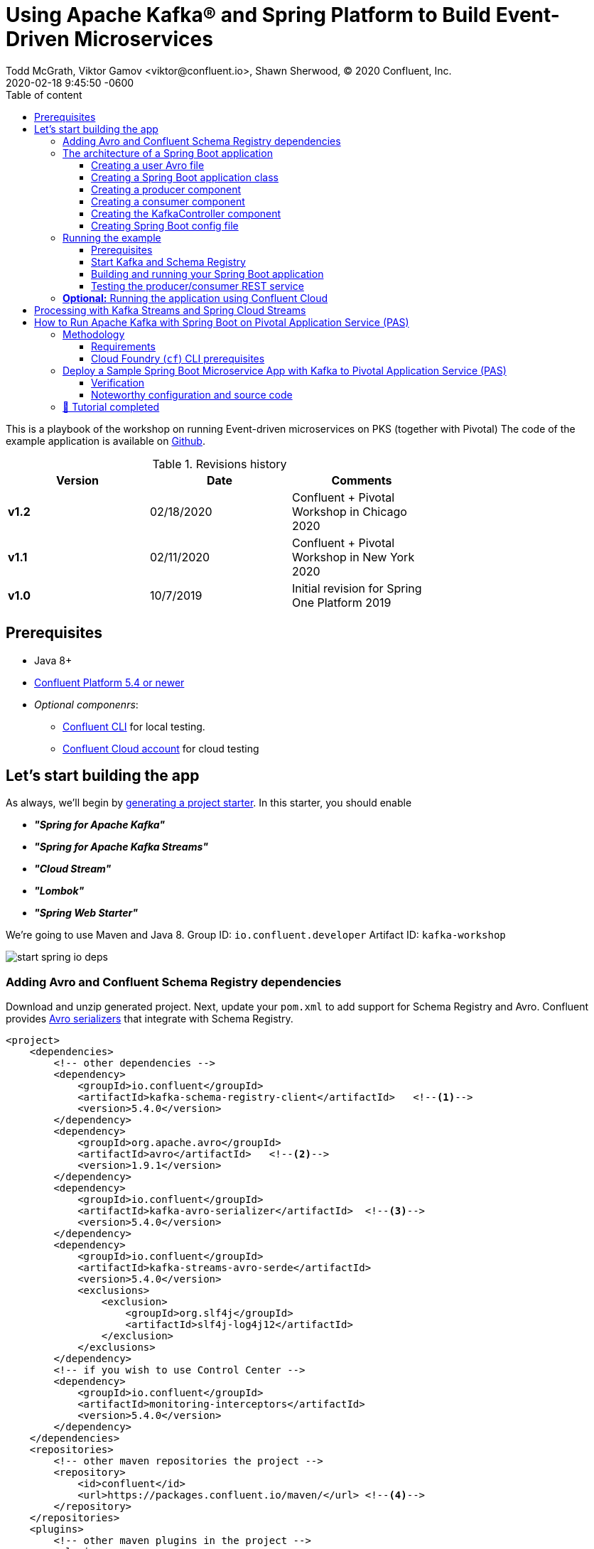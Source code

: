 = Using Apache Kafka® and Spring Platform to Build Event-Driven Microservices
Todd McGrath, Viktor Gamov <viktor@confluent.io>, Shawn Sherwood, © 2020 Confluent, Inc. 
2020-02-18
:revdate: 2020-02-18 9:45:50 -0600
:linkattrs:
:ast: &ast;
:y: &#10003;
:n: &#10008;
:y: icon:check-sign[role="green"]
:n: icon:check-minus[role="red"]
:c: icon:file-text-alt[role="blue"]
:toc: auto
:toc-placement: auto
:toc-position: auto
:toc-title: Table of content
:toclevels: 3
:idprefix:
:idseparator: -
:sectanchors:
:icons: font
:source-highlighter: highlight.js
:highlightjs-theme: idea
:experimental:
ifndef::awestruct[]
:awestruct-draft: false
:awestruct-layout: post
:awestruct-tags: []
:idprefix:
:idseparator: -
:imagesdir: ../images
endif::awestruct[]

This is a playbook of the workshop on running Event-driven microservices on PKS (together with Pivotal)
The code of the example application is available on https://github.com/gAmUssA/springboot-kafka-avro[Github].

.Revisions history
[width="70%",cols="",options="header"]
|===
|Version    |Date       | Comments
|*v1.2*     |02/18/2020 | Confluent + Pivotal Workshop in Chicago 2020
|*v1.1*     |02/11/2020 | Confluent + Pivotal Workshop in New York 2020
|*v1.0*     |10/7/2019  | Initial revision for Spring One Platform 2019
|===

toc::[]

== Prerequisites

* Java 8+
* http://confluent.io/download/[Confluent Platform 5.4 or newer]
* _Optional componenrs_: 
** https://docs.confluent.io/current/cli/installing.html[Confluent CLI] for local testing.
** http://confluent.io/cloud[Confluent Cloud account] for cloud testing

== Let’s start building the app

As always, we’ll begin by http://start.spring.io/[generating a project starter]. 
In this starter, you should enable

* *_"Spring for Apache Kafka"_*
* *_"Spring for Apache Kafka Streams"_*
* *_"Cloud Stream"_* 
* *_"Lombok"_*
* *_"Spring Web Starter"_*

We're going to use Maven and Java 8.
Group ID: `io.confluent.developer`
Artifact ID: `kafka-workshop`

image::start_spring_io_deps.jpg[]

=== Adding Avro and Confluent Schema Registry dependencies

Download and unzip generated project.
Next, update your `pom.xml` to add support for Schema Registry and Avro.
Confluent provides https://docs.confluent.io/current/app-development/index.html#native-clients-with-serializers[Avro serializers] that integrate with Schema Registry. 

[source,xml]
----
<project>
    <dependencies>
        <!-- other dependencies -->
        <dependency>
            <groupId>io.confluent</groupId>
            <artifactId>kafka-schema-registry-client</artifactId>   <!--1-->
            <version>5.4.0</version>
        </dependency>
        <dependency>
            <groupId>org.apache.avro</groupId>
            <artifactId>avro</artifactId>   <!--2-->
            <version>1.9.1</version>
        </dependency>
        <dependency>
            <groupId>io.confluent</groupId>
            <artifactId>kafka-avro-serializer</artifactId>  <!--3-->
            <version>5.4.0</version>
        </dependency>
        <dependency>
            <groupId>io.confluent</groupId>
            <artifactId>kafka-streams-avro-serde</artifactId>
            <version>5.4.0</version>
            <exclusions>
                <exclusion>
                    <groupId>org.slf4j</groupId>
                    <artifactId>slf4j-log4j12</artifactId>
                </exclusion>
            </exclusions>
        </dependency>
        <!-- if you wish to use Control Center -->
        <dependency>
            <groupId>io.confluent</groupId>
            <artifactId>monitoring-interceptors</artifactId>
            <version>5.4.0</version>
        </dependency>
    </dependencies>
    <repositories>
        <!-- other maven repositories the project -->
        <repository>
            <id>confluent</id>      
            <url>https://packages.confluent.io/maven/</url> <!--4-->
        </repository>
    </repositories>
    <plugins>
        <!-- other maven plugins in the project -->
        <plugin>
            <groupId>org.apache.avro</groupId>
            <artifactId>avro-maven-plugin</artifactId>
            <version>1.9.1</version>
            <executions>
                <execution>
                    <phase>generate-sources</phase>
                    <goals>
                        <goal>schema</goal>
                    </goals>
                    <configuration>
                        <sourceDirectory>src/main/avro</sourceDirectory> <!--5-->
                        <outputDirectory>${project.build.directory}/generated-sources</outputDirectory>
                        <stringType>String</stringType>
                    </configuration>
                </execution>
            </executions>
        </plugin>
    </plugins>
</project>
----
<1> Confluent Schema Registry client
<2> Avro dependency
<3> Avro serializers and deserializers
<4> Confluent Maven repository
<5> Source directory where you put your Avro files and store generated Java POJOs

=== The architecture of a Spring Boot application

Your application will include the following components:

* `user.avsc`: an Avro file where we define a schema for our domain model.
* `SpringAvroApplication.java`: the starting point of your application.
This class also includes configuration for the new topic that your application is using.
* `Producer.java`: a component that encapsulates the Kafka producer.
* `Consumer.java`: a listener of messages from the Kafka topic.
* `KafkaController.java`: a RESTful controller that accepts HTTP commands in order to publish a message in the Kafka topic.
* `application.yaml`: Spring Boot config file 

==== Creating a user Avro file

[source,json]
----
{
  "namespace": "io.confluent.developer",    // <1>
  "type": "record",
  "name": "User",
  "fields": [   // <2>
    {
      "name": "name",
      "type": "string",
      "avro.java.string": "String"
    },
    {
      "name": "age",
      "type": "int"
    }
  ]
}
----
<1> An `avro-maven-plugin` will generate the User POJO in the `io.confluent.developer` package.
<2> This POJO has name and age properties.

==== Creating a Spring Boot application class

[source,java]
----
@SpringBootApplication
public class SpringAvroApplication {
  
  @Value("${topic.name}")  //<1>
  private String topicName;

  @Value("${topic.partitions-num}")
  private Integer partitions;

  @Value("${topic.replication-factor}")
  private short replicationFactor;
  
  @Bean
  NewTopic newTopic() {  //<2>
    return new NewTopic(topicName, partitions, replicationFactor);
  }

  public static void main(String[] args) {
    SpringApplication.run(SpringAvroApplication.class, args);
  }
}
----
<1> These are the topic parameters injected by Spring from `application.yaml` file.
<2> Spring Boot creates a new Kafka topic based on the provided configurations.
As an application developer, you’re responsible for creating your topic instead of relying on auto-topic creation, which should be false in production environments.

==== Creating a producer component

[source,java]
----
@Service
@CommonsLog(topic = "Producer Logger")
@RequiredArgsConstructor
public class Producer {

  @Value("${topic.name}") //<1>
  private String TOPIC;

  private final KafkaTemplate<String, User> kafkaTemplate;
  
  void sendMessage(User user) {
    this.kafkaTemplate.send(this.TOPIC, user.getName(), user);    //<2>
    log.info(String.format("Produced user -> %s", user));
  }
}
----
<1> A topic name will be injected from `application.yaml`.
<2> We will send messages to the topic using user's `name` as the key.

Spring instantiates all these components during the application startup, and the application becomes ready to receive messages via the REST endpoint.
The default HTTP port is `9080` and can be changed in the `application.yaml` configuration file.

==== Creating a consumer component

[source,java]
----
@Service
@CommonsLog(topic = "Consumer Logger")
public class Consumer {

  @KafkaListener(   // <1>
      topics = "#{'${topic.name}'}", // <2>
      groupId = "simple-consumer"
  )
  public void consume(User record) {
    log.info(String.format("Consumed message -> %s", record));
  }
}
----
<1> With the `@KafkaListener` annotation, a new consumer will be instantiated by the spring-kafka framework.
<2> The topic name will be injected from the `application.yaml`.

==== Creating the KafkaController component

[source,java]
----
@RestController
@RequestMapping(value = "/user")  // <1>
@RequiredArgsConstructor
public class KafkaController {

  private final Producer producer;  // <2>

  @PostMapping(value = "/publish") // <3>
  public void sendMessageToKafkaTopic(@RequestParam("name") String name,
                                      @RequestParam("age") Integer age) {
    this.producer.sendMessage(new User(name, age));
  }
}
----
<1> `KafkaController` is mapped to the `/user` HTTP endpoint.
<2> Spring injects the producer component. We use constructor injection, and Lombok will generated a constructor.
<3> When a new request comes to the `/user/publish` endpoint, the producer sends it to Kafka.

==== Creating Spring Boot config file

[source,yaml]
.application.yaml
----
topic:
  name: users
  partitions-num: 3
  replication-factor: 1
server:
  port: 9080
spring:
  kafka:
    properties:
      bootstrap.servers: localhost:9092
      schema.registry.url: http://localhost:8081
    consumer:
      group-id: my-microservice
      auto-offset-reset: latest
      key-deserializer: org.apache.kafka.common.serialization.StringDeserializer
      value-deserializer: io.confluent.kafka.serializers.KafkaAvroDeserializer
      properties:
        specific.avro.reader: true
        interceptor.classes: io.confluent.monitoring.clients.interceptor.MonitoringConsumerInterceptor
    producer:
      key-serializer: org.apache.kafka.common.serialization.StringSerializer
      value-serializer: io.confluent.kafka.serializers.KafkaAvroSerializer
      properties:
        interceptor.classes: io.confluent.monitoring.clients.interceptor.MonitoringProducerInterceptor
    template:
      default-topic:
logging:
  level:
    root: info
----

=== Running the example

==== Prerequisites

TIP: In this guide, I assume that you have the Java Development Kit (JDK) installed.
If you don’t, I highly recommend using https://sdkman.io/[SDKMAN!] to install it.

* You’ll also need Confluent Platform 5.4 or newer installed locally.
If you don’t already have it, follow the https://docs.confluent.io/current/quickstart/ce-quickstart.html#ce-quickstart[Confluent Platform Quick Start]. 
Be sure to install the Confluent CLI as well (see step 4 in this section of the https://docs.confluent.io/current/quickstart/ce-quickstart.html#step-1-download-and-start-cp[quick start]).

==== Start Kafka and Schema Registry

[source,shell]
----
❯ confluent local start schema-registry     #<1>

    The local commands are intended for a single-node development environment
    only, NOT for production usage. https://docs.confluent.io/current/cli/index.html

Using CONFLUENT_CURRENT: /var/folders/cb/qgmgt4f1277gf8pvpdv4fqj40000gp/T/confluent.Z2O2Wm48
Starting zookeeper  # <2>
zookeeper is [UP]
Starting kafka
kafka is [UP]
Starting schema-registry
schema-registry is [UP]
----
<1> The Confluent CLI provides _local_ mode for managing your local Confluent Platform installation.
<2> The Confluent CLI starts each component in the correct order.

==== Building and running your Spring Boot application

In the examples directory, run `./mvnw verify -DskipTests=true` to compile and produce a runnable JAR.
After that, you can run the following command: 

[source,java]
----
java -jar target/kafka-workshop-0.0.1-SNAPSHOT.jar
----

==== Testing the producer/consumer REST service

For simplicity, I like to use the curl command, but you can use any REST client (like Postman or the REST client in IntelliJ IDEA to): 

[source,shell]
----
curl -X POST -d 'name=vik&age=33' http://localhost:9080/user/publish

2019-06-06 22:52:59.485  INFO 28910 --- [nio-9080-exec-1] Producer Logger                          : Produced user -> {"name": "vik", "age": 33}
2019-06-06 22:52:59.559  INFO 28910 --- [ntainer#0-0-C-1] Consumer Logger                          : Consumed message -> {"name": "vik", "age": 33}
----

=== **Optional:** Running the application using Confluent Cloud

To use this demo application with https://www.confluent.io/confluent-cloud/[Confluent Cloud], you are going to need the endpoint of your managed Schema Registry and an API key/secret.
Both can be easily retrieved from the Confluent Cloud UI once you select an environment.

NOTE: At least one Kafka cluster must be created to access your managed Schema Registry.
Once you select the Schema Registry option, you can retrieve the endpoint and create a new API/secret.

WARNING: Don't share your API keys and secrets! 
Always rotate the keys if they were exposed to the public (during presentation and etc.) 

An example Confluent Cloud configuration can find in `application-cloud.yaml`: 

[source,yaml]
----
topic:
  name: users
  partitions-num: 6
  replication-factor: 3
server:
  port: 9080
spring:
  kafka:
    properties:
      # CCloud broker connection parameters
      bootstrap.servers: mybootstrap.confluent.cloud:9092  # <1>
      ssl.endpoint.identification.algorithm: https
      sasl.mechanism: PLAIN
      request.timeout.ms: 20000
      retry.backoff.ms: 500
      sasl.jaas.config: org.apache.kafka.common.security.plain.PlainLoginModule required username="ccloud_key" password="ccloud_secret";  # <2>
      security.protocol: SASL_SSL

      # CCloud Schema Registry Connection parameter
      schema.registry.url: https://schema-registry.aws.confluent.cloud  # <3>
      basic.auth.credentials.source: USER_INFO    # <4>
      schema.registry.basic.auth.user.info: sr_ccloud_key:sr_ccloud_key # <5>
    consumer:
      group-id: group_id
      auto-offset-reset: earliest
      key-deserializer: org.apache.kafka.common.serialization.StringDeserializer
      value-deserializer: io.confluent.kafka.serializers.KafkaAvroDeserializer
    producer:
      key-serializer: org.apache.kafka.common.serialization.StringSerializer
      value-serializer: io.confluent.kafka.serializers.KafkaAvroSerializer
    template:
      default-topic:
logging:
  level:
    root: info
----
<1> Cloud bootstrap server
<2> Broker key and secret
<3> Confluent Cloud Schema Registry URL
<4> Schema Registry authentication configuration
<5> Cloud Schema Registry key and secret

To run this application in cloud mode, activate the cloud Spring profile.
In this case, Spring Boot will pick up `application-cloud.yaml` configuration file that contains the connection to data in Confluent Cloud. +

`java -jar -Dspring.profiles.active=cloud target/kafka-workshop-0.0.1-SNAPSHOT.jar`

== Processing with Kafka Streams and Spring Cloud Streams

Let's create a new application in `io.confluet.developer.spring.streams`.

[source,java]
----
@EnableBinding(Bindings.class)  // <1>
@SpringBootApplication
public class KafkaStreamsApp {

  // topic parameters injection

  public static void main(String[] args) {
    final SpringApplication application = new SpringApplication(KafkaStreamsApp.class);
    application.run(args);
  }

  @Bean
  NewTopic filteredTopic() {    // <2>
    return new NewTopic(topicName, partitions, replicationFactor);
  }
}
----
<1> With annotation `@EnableBinding` we're activating Spring Cloud Streams integration.
<2> Create topic for filtered stream

The `Bindings` interface defines input and output channels for Kafka Streams application.

[source,java]
----
interface Bindings {

  String USERS_FILTERED = "users-filtered";
  String USERS = "users";

  @Input(USERS)     // <1>
  KStream<String, User> usersI();

  @Output(USERS_FILTERED)   // <2>
  KStream<String, User> filteredUsers();
}
----
<1> The `@Input` annotation defines input stream.
<2> The `@output` annotation defines output stream.


[source,java]
----
@Component  // <1>
class UserProcessor {

  @StreamListener // <2>
  @SendTo(USERS_FILTERED) // <3>
  KStream<String, User> processUsers(@Input(USERS) KStream<String, User> inputStream) { // <4>
    return inputStream
        .filter((key, user) -> user.getAge() < 40)  // <5>
        .mapValues(user -> new User(user.getName().toUpperCase(), user.getAge())) // <6>
        .peek((key, user) -> log.info("New entry in filtered stream => Key = " + key + " Value = " + user)); // <7>
  }
}
----
<1> Spring-managed component.
<2> This annotation used by Spring Cloud stream to identify managed methods.
<3> A result `KStream<String, User>` will be send to `users-filtered` topic.
<4> Using `@Input` annotation, Spring framework will inject instantiated input stream as a parameter.
<5> A `filter` method receives a predicate that defines if we should pass message to the downstream. 
<6> A `mapValues` method allows to transform a value. In this case, we changing change user's name to upper case.
<7> A `peek` method doesn't do anything with the stream, rather allows us to peek inside the stream. 
This technique is very useful for logging / debugging.

== How to Run Apache Kafka with Spring Boot on Pivotal Application Service (PAS)

This tutorial describes how to set up a sample Spring Boot application in https://pivotal.io/platform/pivotal-application-service[Pivotal Application Service (PAS)], which consumes and produces events to an Apache Kafka^®^ cluster running in Pivotal Container Service (PKS). 
With this tutorial, you can set up your PAS and PKS configurations so that they work with Kafka. 

NOTE: For a tutorial on how to set up a Kafka cluster in PKS, please see https://www.confluent.io/blog/deploy-kafka-on-pivotal-container-service-with-confluent-operator[How to Deploy Confluent Platform on Pivotal Container Service (PKS) with Confluent Operator].
If you’d like more background on working with Kafka from Spring Boot, you can also check out https://www.confluent.io/blog/apache-kafka-spring-boot-application[How to Work with Apache Kafka in your Spring Boot Application].

=== Methodology

Starting with the requirements, this tutorial will then go through the specific tasks required to connect PAS applications to Kafka.
The sample Spring Boot app is pre-configured to make the setup steps as streamlined as possible.  

You'll review the configuration settings that streamline the deployment, so you know what to change for your environment.
Afterward, the tutorial will run through some ways to verify your PAS app to Kafka in your PKS setup.

==== Requirements

. Run a Kafka cluster in Enterprise PKS. This cluster will be provided.
To set up Kafka in PKS via Confluent Operator and expose external endpoints, you can refer to https://www.confluent.io/blog/deploy-kafka-on-pivotal-container-service-with-confluent-operator[part 1].  
. Access the https://github.com/confluentinc/springboot-kafka-avro[springboot-kafka-avro] repo.
. Install the https://docs.cloudfoundry.org/cf-cli/install-go-cli.html[Cloud Foundry (`cf`) CLI.] 
. Your PAS environment username, password, and fully qualified domain name (`FQDN`). 
At the time of this writing, you can obtain a PAS environment if you sign up for a free Pivotal Web Services account.

==== Cloud Foundry (`cf`) CLI prerequisites

If this is your first time deploying an application to PAS, you’ll need to do the following in order to perform the later steps.
If you have already set up your PAS environment, or are familiar with PAS, feel free to adjust accordingly.  
Performing the following steps will create a  ~/.cf/config.json` file if you don’t have one created already.

. Log in with `cf l -a <my-env> -u <my-username> -p <my-password> --skip-ssl-validation`, then exit and execute the commands below.
.. Substitute `<my-*>` with settings that are appropriate for your PAS environment.
For example, based on my Pivotal Web Services account setup, I used api.run.pivotal.io for the <my-env>

[source,shell]
----
cf create-org confluent
cf target -o confluent #<1>
cf create-space dev
cf target -s dev
----
<1> The commands in step 2 are optional, depending on you how to like to keep things organized.
In any case, you should be all set at this point with a `~/.cf/config.json` file and may proceed to set up the sample PAS app with Kafka in PKS.  

For more details on the `cf` CLI, see the https://docs.cloudfoundry.org/cf-cli/getting-started.html[documentation].

=== Deploy a Sample Spring Boot Microservice App with Kafka to Pivotal Application Service (PAS)

Run all command-line tasks in a terminal unless explicitly stated otherwise.

. Clone https://github.com/confluentinc/springboot-kafka-avro[springboot-kafka-avro] and enter the directory.
.. For example: `git clone https://github.com/confluentinc/springboot-kafka-avro[https://github.com/confluentinc/springboot-kafka-avro] && cd springboot-kafka-avro`.
. Create a Pivotal https://docs.pivotal.io/platform/2-7/devguide/services/user-provided.html[user-provider service instance (USPI)] with the following command:
+

[source,shell]
----
cf create-user-provided-service cp -p kafka.json
----
+

[source,json]
.kafka.json
----
{
  "brokers": "kafka.santamaria.cf-app.com:9092",
  "jaasconfig": "org.apache.kafka.common.security.plain.PlainLoginModule required username='test' password='test123';",
  "sr": "http://schemaregistry.santamaria.cf-app.com/"
}
----
+

This USPI delivers dynamic configuration values to our sample application upon startup.
USPI is an example of the aforementioned PAS-specific requirements.
The username and password values of `test` and `test123` used above were the defaults used in the Helm Chart during Confluent Platform installation.
These settings might depend on your environment, so adjust accordingly.  
+

NOTE: The `brokers` and Schema Registry variable settings and their related brokers and SR variable values in the `src/main/resources/application-cloud.yaml` file.

. Push the sample Spring Boot microservice app to PAS with:

`mvn verify -DskipTests=true && cf push --no-start`

NOTE: Notice how the `--no-start` option is sent, as the previously created USPI service has not yet been bound, and attempting to start the application would result in failure.  

You should see something similar to the following.

[source, shell]
----
Creating app spring-kafka-avro...
Mapping routes...
Binding services...
Comparing local files to remote cache...
Packaging files to upload...
Uploading files...
 536.38 KiB / 536.38 KiB [================================================================================================================] 100.00% 8s

Waiting for API to complete processing files...

name:              spring-kafka-avro
requested state:   stopped
routes:            spring-kafka-avro-noisy-dingo-pq.apps.richmond.cf-app.com    #<1>
last uploaded:
stack:
buildpacks:

type:           web
instances:      0/1
memory usage:   1024M
     state   since                  cpu    memory   disk     details
#0   down    2020-02-18T16:17:50Z   0.0%   0 of 0   0 of 0

Creating app spring-kafka-streams...
Binding services...
Comparing local files to remote cache...
Packaging files to upload...
Uploading files...
 536.38 KiB / 536.38 KiB [================================================================================================================] 100.00% 4s

Waiting for API to complete processing files...

name:              spring-kafka-streams
requested state:   stopped
routes: # <2>
last uploaded:
stack:
buildpacks:

type:           web
instances:      0/1
memory usage:   1024M
     state   since                  cpu    memory   disk     details
#0   down    2020-02-18T16:18:04Z   0.0%   0 of 0   0 of 0
----
<1>  Pay attention to the `routes` output, which you’ll need in later steps.
In the following example, my routes output was `spring-kafka-avro-noisy-dingo-pq.apps.richmond.cf-app.com`, but yours will be different.
<2> Second application - SCS Kafka Streams application - doesn't have UI and it doesn't require router.
Think about this app as background process that «just works» and receives data over Kafka.
+

Next, to perform the binding run

[source,shell]
----
cf bind-service spring-kafka-avro cp    # <1>
----
<1> This command binds the `cp` service to the `spring-kafka-avro` app that was deployed earlier.
You should see something similar to the following in the Pivotal console under your cp service settings:

. Perform `cf start spring-kafka-avro`.
After about 30 seconds, the `spring-kafka-avro` state should be running.  

==== Verification

. Determine the external URL of your newly deployed app with `cf apps`. Look to the urls column.
As previously noted, mine is `spring-kafka-avro-noisy-dingo-pq.apps.richmond.cf-app.com`.
. The sample app code shows one available REST endpoint in `KafkaController.java`.
You can post to this endpoint with different age and name parameters such as:

`curl -X POST -d 'name=vik&age=33' spring-kafka-avro-noisy-dingo-pq.apps.richmond.cf-app.com/user/publish`

Or, change up the name and age values: 

`curl -X POST -d 'name=todd&age=22' spring-kafka-avro-noisy-dingo-pq.apps.richmond.cf-app.com/user/publish`

Or, to flex your Schema Registry integration, notice what happens when you attempt to send values that are not appropriate for the user schema (see `src/main/avro/user.avsc`):

`curl -X POST -d 'name=todd&age=much_younger_than_vik_gotogym' spring-kafka-avro-noisy-dingo-pq.apps.richmond.cf-app.com/user/publish`

. Check out any topics created by the sample app with 

[source,shell]
----
$ kafka-topics --list --command-config kafka.properties --bootstrap-server kafka.santamaria.cf-app.com:9092
----

. You can consume the users topic via a command: 

[source,shell]
----
kafka-avro-console-consumer \ 
--bootstrap-server kafka.santamaria.cf-app.com:9092/ \ 
--consumer.config kafka.properties \
--topic users \     # <1>
--from-beginning \ 
--property schema.registry.url=http://schemaregistry.santamaria.cf-app.com/
----
<1> You need to customize topic name with the prefix

==== Noteworthy configuration and source code

Now that you’ve verified your app is up and running and communicating with Kafka (and Schema Registry), let’s examine the configuration and source code by breaking down the setup steps above. 

NOTE: How does your PAS app know which Kafka cluster to use and how to authorize? 
How does the app know which Schema Registry to use?

First, look to the `manifest.yaml` file for the env stanza setting of `SPRING_PROFILES_ACTIVE`: *cloud*.
This will force Spring Boot to reference the `src/main/resources/application-cloud.yaml` for environment configuration settings.
In `application-cloud.yaml`, the values for brokers, Schema Registry URL, and `jaasconfig` appear to be dynamically set, e.g., `${vcap.services.cp.credentials.brokers}`. 
So if you’re thinking _there must be string interpolation action happening somehow_, I say loudly, “You're god damn right!” (That was my poor attempt of a Walter White impersonation by the way). 
The interpolation magic happens on app startup via the USPI that we created and used to bind our app in step 2 above.

But why does your POST attempt fail when you send an age value that isn’t a number? 
How/where this set in the Java code is not visible.

This is due to the `schema.registry.url` property setting in `application-cloud.yaml`.
For more information on Schema Registry, check out https://www.confluent.io/blog/schema-registry-avro-in-spring-boot-application-tutorial[How to Use Schema Registry and Avro in Spring Boot Applications].

=== 🏁 Tutorial completed

This tutorial covered how to deploy a Spring Boot microservice app to PAS that produces and consumes from a Kafka cluster running in Pivotal PKS. 
